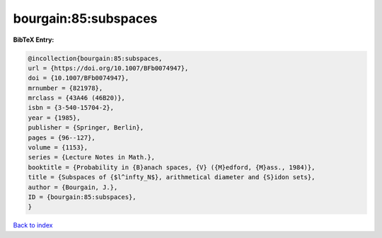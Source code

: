 bourgain:85:subspaces
=====================

.. :cite:t:`bourgain:85:subspaces`

.. bibliography:: ../../All.bib

**BibTeX Entry:**

.. code-block:: bibtex

   @incollection{bourgain:85:subspaces,
   url = {https://doi.org/10.1007/BFb0074947},
   doi = {10.1007/BFb0074947},
   mrnumber = {821978},
   mrclass = {43A46 (46B20)},
   isbn = {3-540-15704-2},
   year = {1985},
   publisher = {Springer, Berlin},
   pages = {96--127},
   volume = {1153},
   series = {Lecture Notes in Math.},
   booktitle = {Probability in {B}anach spaces, {V} ({M}edford, {M}ass., 1984)},
   title = {Subspaces of {$l^infty_N$}, arithmetical diameter and {S}idon sets},
   author = {Bourgain, J.},
   ID = {bourgain:85:subspaces},
   }

`Back to index <../index>`_
